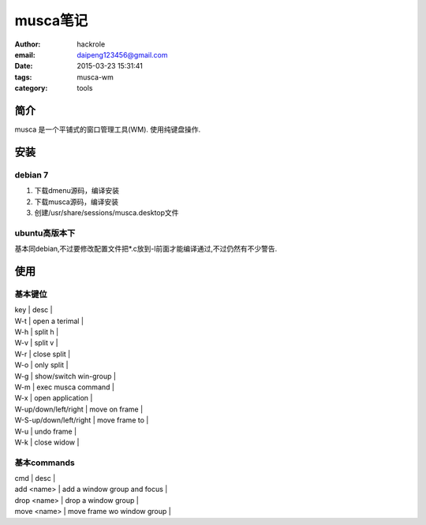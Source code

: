 musca笔记
=========
:author: hackrole
:email: daipeng123456@gmail.com
:date: 2015-03-23 15:31:41
:tags: musca-wm
:category: tools


简介
----

musca 是一个平铺式的窗口管理工具(WM). 使用纯键盘操作.

安装
----

debian 7
~~~~~~~~

1) 下载dmenu源码，编译安装

2) 下载musca源码，编译安装

3) 创建/usr/share/sessions/musca.desktop文件

ubuntu高版本下
~~~~~~~~~~~~~~

基本同debian,不过要修改配置文件把*.c放到-l前面才能编译通过,不过仍然有不少警告.

使用
----

基本键位
~~~~~~~~

| key                    | desc                  |
| W-t                    | open a terimal        |
| W-h                    | split h               |
| W-v                    | split v               |
| W-r                    | close split           |
| W-o                    | only split            |
| W-g                    | show/switch win-group |
| W-m                    | exec musca command    |
| W-x                    | open application      |
| W-up/down/left/right   | move on frame         |
| W-S-up/down/left/right | move frame to         |
| W-u                    | undo frame            |
| W-k                    | close widow           |

基本commands
~~~~~~~~~~~~

| cmd         | desc                         |
| add <name>  | add a window group and focus |
| drop <name> | drop a window group          |
| move <name> | move frame wo window group   |
